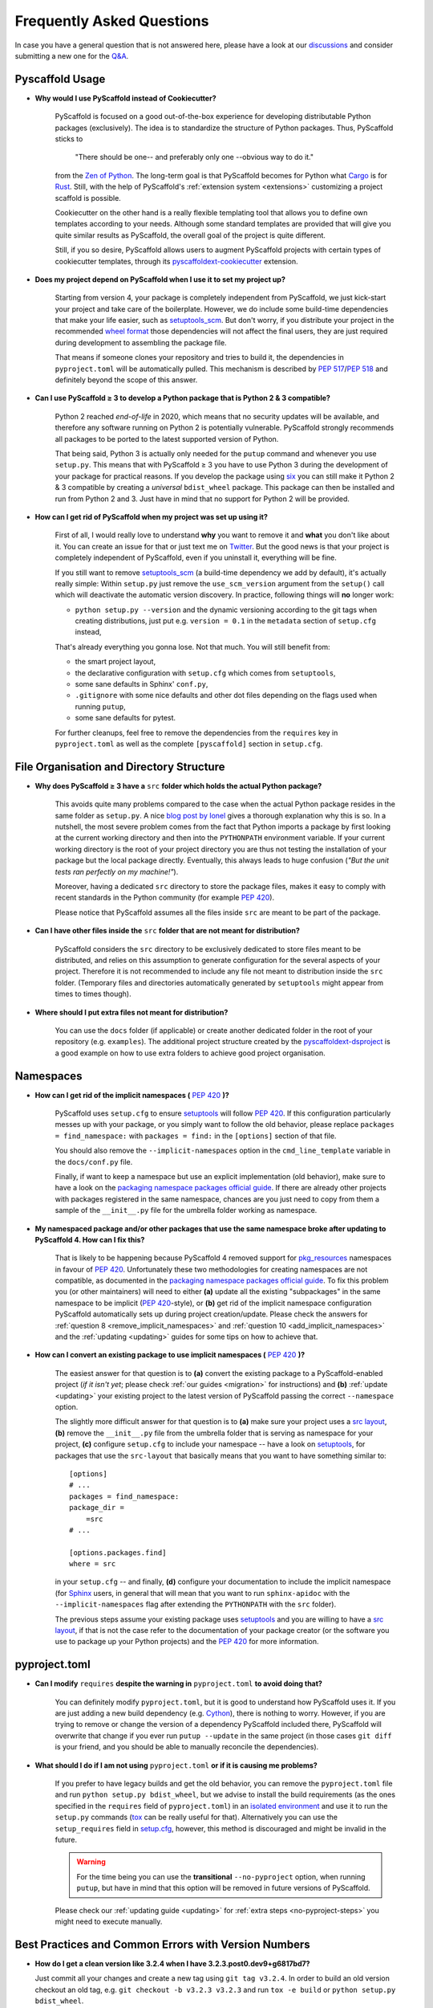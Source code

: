 .. _faq:

==========================
Frequently Asked Questions
==========================

In case you have a general question that is not answered here, please have a
look at our discussions_ and consider submitting a new one for the `Q&A`_.


Pyscaffold Usage
----------------

- **Why would I use PyScaffold instead of Cookiecutter?**

   PyScaffold is focused on a good out-of-the-box experience for developing distributable Python packages (exclusively).
   The idea is to standardize the structure of Python packages. Thus, PyScaffold sticks to

       "There should be one-- and preferably only one --obvious way to do it."

   from the `Zen of Python`_. The long-term goal is that PyScaffold becomes for Python what `Cargo`_ is for `Rust`_.
   Still, with the help of PyScaffold's :ref:`extension system <extensions>` customizing a project scaffold is possible.

   Cookiecutter on the other hand is a really flexible templating tool that allows you to define own templates according
   to your needs. Although some standard templates are provided that will give you quite similar results as PyScaffold,
   the overall goal of the project is quite different.

   Still, if you so desire, PyScaffold allows users to augment PyScaffold projects with certain types of cookiecutter
   templates, through its `pyscaffoldext-cookiecutter`_ extension.

- **Does my project depend on PyScaffold when I use it to set my project up?**

   Starting from version 4, your package is completely independent from PyScaffold, we just kick-start your project and
   take care of the boilerplate.
   However, we do include some build-time dependencies that make your life easier, such as `setuptools_scm`_.
   But don't worry, if you distribute your project in the recommended `wheel format`_ those dependencies will not affect
   the final users, they are just required during development to assembling the package file.

   That means if someone clones your repository and tries to build it, the dependencies in ``pyproject.toml``
   will be automatically pulled. This mechanism is described by `PEP 517`_/`PEP 518`_ and definitely beyond the scope of this answer.

- **Can I use PyScaffold ≥ 3 to develop a Python package that is Python 2 & 3 compatible?**

   Python 2 reached *end-of-life* in 2020, which means that no security updates will be available, and therefore any
   software running on Python 2 is potentially vulnerable. PyScaffold strongly recommends all packages to be ported to
   the latest supported version of Python.

   That being said, Python 3 is actually only needed for the ``putup`` command and whenever you use ``setup.py``. This means that with
   PyScaffold ≥ 3 you have to use Python 3 during the development of your package for practical reasons. If you develop
   the package using six_ you can still make it Python 2 & 3 compatible by creating a *universal* ``bdist_wheel`` package.
   This package can then be installed and run from Python 2 and 3. Just have in mind that no support for Python 2 will be provided.

- **How can I get rid of PyScaffold when my project was set up using it?**

   First of all, I would really love to understand **why** you want to remove it and **what** you don't like about it.
   You can create an issue for that or just text me on `Twitter`_.
   But the good news is that your project is completely independent of PyScaffold, even if you uninstall it, everything
   will be fine.

   If you still want to remove `setuptools_scm`_ (a build-time dependency we add by default), it's actually really simple:
   Within ``setup.py`` just remove the ``use_scm_version`` argument from the ``setup()`` call which will deactivate
   the automatic version discovery. In practice, following things will **no** longer work:

   * ``python setup.py --version`` and the dynamic versioning according to the git tags when creating distributions,
     just put e.g. ``version = 0.1`` in the ``metadata`` section of ``setup.cfg`` instead,

   That's already everything you gonna lose. Not that much. You will still benefit from:

   * the smart project layout,
   * the declarative configuration with ``setup.cfg`` which comes from ``setuptools``,
   * some sane defaults in Sphinx' ``conf.py``,
   * ``.gitignore`` with some nice defaults and other dot files depending on the flags used when running ``putup``,
   * some sane defaults for pytest.

   For further cleanups, feel free to remove the dependencies from the ``requires`` key in ``pyproject.toml`` as well as
   the complete ``[pyscaffold]`` section in ``setup.cfg``.


File Organisation and Directory Structure
-----------------------------------------

- **Why does PyScaffold ≥ 3 have a** ``src`` **folder which holds the actual Python package?**

   This avoids quite many problems compared to the case when the actual Python package resides in the same folder as
   ``setup.py``. A nice `blog post by Ionel`_ gives a thorough explanation why this is so. In a nutshell, the most severe
   problem comes from the fact that Python imports a package by first looking at the current working directory and then
   into the ``PYTHONPATH`` environment variable. If your current working directory is the root of your project directory
   you are thus not testing the installation of your package but the local package directly. Eventually, this always
   leads to huge confusion (*"But the unit tests ran perfectly on my machine!"*).

   Moreover, having a dedicated ``src`` directory to store the package files, makes it easy to comply with recent standards
   in the Python community (for example `PEP 420`_).

   Please notice that PyScaffold assumes all the files inside ``src`` are meant to be part of the package.

- **Can I have other files inside the** ``src`` **folder that are not meant for distribution?**

   PyScaffold considers the ``src`` directory to be exclusively dedicated to
   store files meant to be distributed, and relies on this assumption to
   generate configuration for the several aspects of your project. Therefore
   it is not recommended to include any file not meant to distribution inside
   the ``src`` folder. (Temporary files and directories automatically
   generated by ``setuptools`` might appear from times to times though).

- **Where should I put extra files not meant for distribution?**

   You can use the ``docs`` folder (if applicable) or create another dedicated
   folder in the root of your repository (e.g. ``examples``). The additional
   project structure created by the `pyscaffoldext-dsproject`_ is a good
   example on how to use extra folders to achieve good project organisation.


Namespaces
----------

.. _remove_implicit_namespaces:

- **How can I get rid of the implicit namespaces (** `PEP 420`_ **)?**

   PyScaffold uses ``setup.cfg`` to ensure `setuptools`_ will follow `PEP 420`_.
   If this configuration particularly messes up with your package, or
   you simply want to follow the old behavior, please replace
   ``packages = find_namespace:`` with ``packages = find:`` in the ``[options]``
   section of that file.

   You should also remove the ``--implicit-namespaces`` option in the
   ``cmd_line_template`` variable in the ``docs/conf.py`` file.

   Finally, if want to keep a namespace but use an explicit implementation (old
   behavior), make sure to have a look on the `packaging namespace packages
   official guide`_.  If there are already other projects with packages
   registered in the same namespace, chances are you just need to copy from
   them a sample of the ``__init__.py`` file for the umbrella folder working as
   namespace.

- **My namespaced package and/or other packages that use the same namespace broke after updating to PyScaffold 4. How can I fix this?**

   That is likely to be happening because PyScaffold 4 removed support for
   `pkg_resources`_ namespaces in favour of `PEP 420`_. Unfortunately these two
   methodologies for creating namespaces are not compatible, as documented in
   the `packaging namespace packages official guide`_. To fix this problem you
   (or other maintainers) will need to either **(a)** update all the existing
   "subpackages" in the same namespace to be implicit (`PEP 420`_-style), or
   **(b)** get rid of the implicit namespace configuration PyScaffold
   automatically sets up during project creation/update. Please check the
   answers for :ref:`question 8 <remove_implicit_namespaces>` and :ref:`question
   10 <add_implicit_namespaces>` and the :ref:`updating <updating>` guides for some
   tips on how to achieve that.

.. _add_implicit_namespaces:

- **How can I convert an existing package to use implicit namespaces (** `PEP 420`_ **)?**

    The easiest answer for that question is to **(a)** convert the existing
    package to a PyScaffold-enabled project (*if it isn't yet*; please check
    :ref:`our guides <migration>` for instructions) and **(b)** :ref:`update
    <updating>` your existing project to the latest version of PyScaffold
    passing the correct ``--namespace`` option.

    The slightly more difficult answer for that question is to **(a)** make sure
    your project uses a `src layout`_, **(b)** remove the ``__init__.py`` file
    from the umbrella folder that is serving as namespace for your project,
    **(c)** configure ``setup.cfg`` to include your namespace -- have a look on
    `setuptools`_, for packages that use the ``src-layout`` that basically means
    that you want to have something similar to::

      [options]
      # ...
      packages = find_namespace:
      package_dir =
          =src
      # ...

      [options.packages.find]
      where = src

    in your ``setup.cfg`` -- and finally, **(d)** configure your documentation
    to include the implicit namespace (for `Sphinx`_ users, in general that will
    mean that you want to run ``sphinx-apidoc`` with the
    ``--implicit-namespaces`` flag after extending the ``PYTHONPATH`` with the
    ``src`` folder).

    The previous steps assume your existing package uses `setuptools`_ and you
    are willing to have a `src layout`_, if that is not the case refer to the
    documentation of your package creator (or the software you use to package
    up your Python projects) and the `PEP 420`_ for more information.


pyproject.toml
--------------

- **Can I modify** ``requires`` **despite the warning in** ``pyproject.toml`` **to avoid doing that?**

    You can definitely modify ``pyproject.toml``, but it is good to understand how PyScaffold uses it.
    If you are just adding a new build dependency (e.g. `Cython`_), there is nothing to worry.
    However, if you are trying to remove or change the version of a dependency PyScaffold included there,
    PyScaffold will overwrite that change if you ever run ``putup --update`` in the same project
    (in those cases ``git diff`` is your friend, and you should be able to manually reconcile the dependencies).

- **What should I do if I am not using** ``pyproject.toml`` **or if it is causing me problems?**

    If you prefer to have legacy builds and get the old behavior, you can remove the ``pyproject.toml`` file and run
    ``python setup.py bdist_wheel``, but we advise to install the build requirements (as the ones specified in the
    ``requires`` field of ``pyproject.toml``) in an `isolated environment`_ and use it to run the ``setup.py`` commands
    (`tox`_ can be really useful for that). Alternatively you can use the ``setup_requires`` field in `setup.cfg`_,
    however, this method is discouraged and might be invalid in the future.

    .. warning::
       For the time being you can use the **transitional** ``--no-pyproject``
       option, when running ``putup``, but have in mind that this option will
       be removed in future versions of PyScaffold.

    Please check our :ref:`updating guide <updating>` for :ref:`extra steps <no-pyproject-steps>`
    you might need to execute manually.

.. _version-faq:

Best Practices and Common Errors with Version Numbers
-----------------------------------------------------

- **How do I get a clean version like 3.2.4 when I have 3.2.3.post0.dev9+g6817bd7?**

  Just commit all your changes and create a new tag using ``git tag v3.2.4``.
  In order to build an old version checkout an old tag, e.g. ``git checkout -b v3.2.3 v3.2.3``
  and run ``tox -e build`` or ``python setup.py bdist_wheel``.

- **Why do I see** `unknown` **as version?**

  In most cases this happens if your source code is no longer a proper Git repository, maybe because
  you moved or copied it or Git is not even installed. In general using ``pip install -e .``,
  ``python setup.py install`` or ``python setup.py develop`` to install your package is only recommended
  for developers of your Python project, which have Git installed and use a proper Git repository anyway.
  Users of your project should always install it using the distribution you built for them e.g.
  ``pip install my_project-3.2.3-py3-none-any.whl``.  You build such a distribution by running
  ``tox -e build`` (or ``python setup.py bdist_wheel``) and then find it under ``./dist``.

- **Is there a good versioning scheme I should follow?**

  The most common practice is to use `Semantic Versioning`_. Following this practice avoids the so called
  `dependency hell`_ for the users of your package. Also be sure to set attributes like ``python_requires``
  and ``install_requires`` appropriately in ``setup.cfg``.

- **Is there a best practice for distributing my package?**

  First of all, cloning your repository or just coping your code around is a really bad practice which comes
  with tons of pitfalls. The *clean* way is to first build a distribution and then give this distribution to
  your users. This can be done by just copying the distribution file or uploading it to some artifact store
  like `PyPI`_ for public packages or `devpi`_, `Nexus`_, etc. for private packages. Also check out this
  article about `packaging, versioning and continuous integration`_.

- **Using some CI service, why is the version** `unknown` **or** `my_project-0.0.post0.dev50` **?**

  Some CI services use shallow git clones, i.e. ``--depth N``, or don't download git tags to save bandwidth.
  To verify that your repo works as expected, run::

    git describe --dirty --tags --long --first-parent

  which is basically what `setuptools_scm`_ does to retrieve the correct version number. If this command
  fails, tweak how your repo is cloned depending on your CI service and make sure to also download the tags,
  i.e. ``git fetch origin --tags``.


.. _blog post by Ionel: https://blog.ionelmc.ro/2014/05/25/python-packaging/#the-structure
.. _src layout: https://blog.ionelmc.ro/2014/05/25/python-packaging/#the-structure
.. _discussions: https://github.com/pyscaffold/pyscaffold/discussions
.. _Q&A: https://github.com/pyscaffold/pyscaffold/discussions/categories/q-a
.. _egg file: http://setuptools.readthedocs.io/en/latest/formats.html#eggs-and-their-formats
.. _wheel format: https://pythonwheels.com/
.. _Cargo: https://crates.io/
.. _Rust: https://www.rust-lang.org/
.. _Zen of Python: https://www.python.org/dev/peps/pep-0020/
.. _six: https://six.readthedocs.io/
.. _Twitter: https://twitter.com/FlorianWilhelm
.. _setuptools: https://setuptools.readthedocs.io/en/latest/setuptools.html#options
.. _setuptools_scm: https://pypi.org/project/setuptools-scm/
.. _Cython: https://cython.org
.. _PEP 517: https://www.python.org/dev/peps/pep-0517/
.. _PEP 518: https://www.python.org/dev/peps/pep-0518/
.. _PEP 420: https://www.python.org/dev/peps/pep-0420/
.. _isolated environment: https://realpython.com/python-virtual-environments-a-primer/
.. _setup.cfg: https://setuptools.readthedocs.io/en/latest/setuptools.html#configuring-setup-using-setup-cfg-files
.. _tox: https://tox.readthedocs.org/
.. _packaging namespace packages official guide: https://packaging.python.org/guides/packaging-namespace-packages/
.. _pkg_resources: https://setuptools.readthedocs.io/en/latest/pkg_resources.html
.. _Sphinx: http://www.sphinx-doc.org/
.. _pyscaffoldext-cookiecutter: https://github.com/pyscaffold/pyscaffoldext-cookiecutter
.. _pyscaffoldext-dsproject: https://github.com/pyscaffold/pyscaffoldext-dsproject
.. _Semantic Versioning: https://semver.org/
.. _dependency hell: https://en.wikipedia.org/wiki/Dependency_hell
.. _PyPI: https://pypi.org/
.. _devpi: https://devpi.net/
.. _Nexus: https://www.sonatype.com/product-nexus-repository
.. _packaging, versioning and continuous integration: https://florianwilhelm.info/2018/01/ds_in_prod_packaging_ci/
